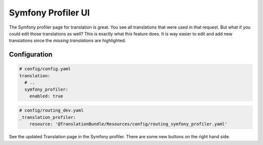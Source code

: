 Symfony Profiler UI
===================

The Symfony profiler page for translation is great. You see all translations that
were used in that request. But what if you could edit those translations as well?
This is exactly what this feature does. It is way easier to edit and add new translations
since the *missing translations* are highlighted.


Configuration
-------------

.. code-block:: yaml

    # config/config.yaml
    translation:
      # ..
      symfony_profiler:
        enabled: true

.. code-block:: yaml

    # config/routing_dev.yaml
    _translation_profiler:
        resource: '@TranslationBundle/Resources/config/routing_symfony_profiler.yaml'

See the updated Translation page in the Symfony profiler. There are some new buttons
on the right hand side.
